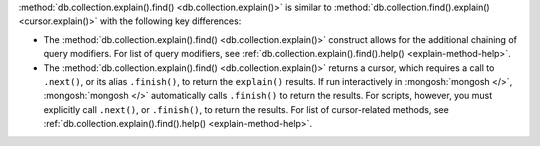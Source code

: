:method:`db.collection.explain().find() <db.collection.explain()>` is similar to
:method:`db.collection.find().explain() <cursor.explain()>` with the
following key differences:

- The :method:`db.collection.explain().find() <db.collection.explain()>` construct allows for the
  additional chaining of query modifiers. For list of query modifiers,
  see :ref:`db.collection.explain().find().help() <explain-method-help>`.

- The :method:`db.collection.explain().find() <db.collection.explain()>` returns a cursor, which
  requires a call to ``.next()``, or its alias ``.finish()``, to return
  the ``explain()`` results.
  If run interactively in :mongosh:`mongosh </>`,
  :mongosh:`mongosh </>` automatically calls ``.finish()`` to return
  the results. For scripts, however, you must explicitly call
  ``.next()``, or ``.finish()``, to return the results. For list of
  cursor-related methods, see
  :ref:`db.collection.explain().find().help() <explain-method-help>`.
